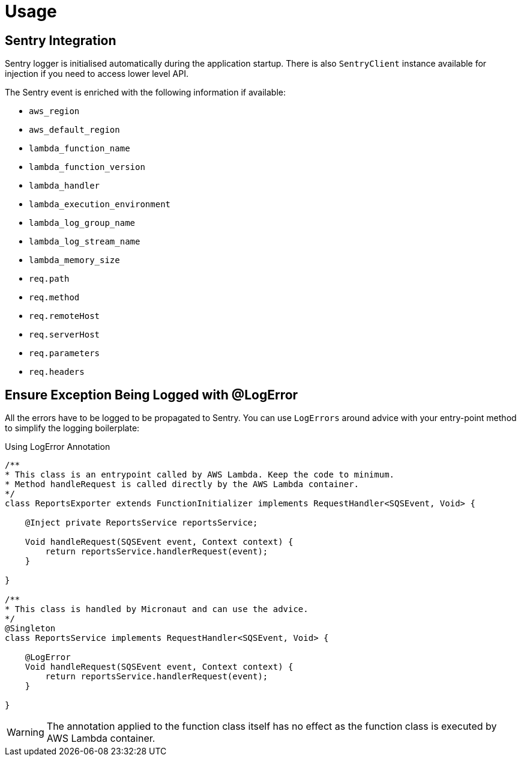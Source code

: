 
[[_usage]]
= Usage

== Sentry Integration
Sentry logger is initialised automatically during the application startup. There is also `SentryClient` instance available for injection if you need to access lower level API.

The Sentry event is enriched with the following information if available:

* `aws_region`
* `aws_default_region`
* `lambda_function_name`
* `lambda_function_version`
* `lambda_handler`
* `lambda_execution_environment`
* `lambda_log_group_name`
* `lambda_log_stream_name`
* `lambda_memory_size`
* `req.path`
* `req.method`
* `req.remoteHost`
* `req.serverHost`
* `req.parameters`
* `req.headers`

== Ensure Exception Being Logged with @LogError

All the errors have to be logged to be propagated to Sentry. You can use `LogErrors` around advice
with your entry-point method to simplify the logging boilerplate:

.Using LogError Annotation
[source,java]
----
/**
* This class is an entrypoint called by AWS Lambda. Keep the code to minimum.
* Method handleRequest is called directly by the AWS Lambda container.
*/
class ReportsExporter extends FunctionInitializer implements RequestHandler<SQSEvent, Void> {

    @Inject private ReportsService reportsService;

    Void handleRequest(SQSEvent event, Context context) {
        return reportsService.handlerRequest(event);
    }

}

/**
* This class is handled by Micronaut and can use the advice.
*/
@Singleton
class ReportsService implements RequestHandler<SQSEvent, Void> {

    @LogError
    Void handleRequest(SQSEvent event, Context context) {
        return reportsService.handlerRequest(event);
    }

}
----

WARNING: The annotation applied to the function class itself has no effect as the function class is executed by AWS Lambda container.

